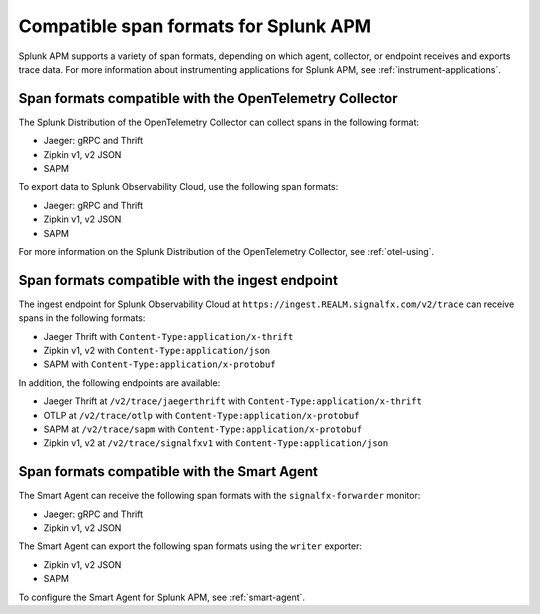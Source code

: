 .. _apm-supported-span-formats:

*****************************************
Compatible span formats for Splunk APM
*****************************************

.. meta::
   :description: Splunk APM supports a variety of span formats, depending on which agent, collector, or endpoint receives and exports trace data.

Splunk APM supports a variety of span formats, depending on which agent, collector, or endpoint receives and exports trace data. For more information about instrumenting applications for Splunk APM, see :ref:`instrument-applications`.

.. _apm-formats-otelcol:

Span formats compatible with the OpenTelemetry Collector
========================================================

The Splunk Distribution of the OpenTelemetry Collector can collect spans in the following format:

- Jaeger: gRPC and Thrift
- Zipkin v1, v2 JSON
- SAPM

To export data to Splunk Observability Cloud, use the following span formats:

- Jaeger: gRPC and Thrift
- Zipkin v1, v2 JSON
- SAPM

For more information on the Splunk Distribution of the OpenTelemetry Collector, see :ref:`otel-using`.

.. _apm-formats-trace-ingest:

Span formats compatible with the ingest endpoint
================================================

The ingest endpoint for Splunk Observability Cloud at ``https://ingest.REALM.signalfx.com/v2/trace`` can receive spans in the following formats:

* Jaeger Thrift with ``Content-Type:application/x-thrift``
* Zipkin v1, v2 with ``Content-Type:application/json``
* SAPM with ``Content-Type:application/x-protobuf``

In addition, the following endpoints are available:

* Jaeger Thrift at ``/v2/trace/jaegerthrift`` with ``Content-Type:application/x-thrift``
* OTLP at ``/v2/trace/otlp`` with ``Content-Type:application/x-protobuf``
* SAPM at ``/v2/trace/sapm`` with ``Content-Type:application/x-protobuf``
* Zipkin v1, v2 at ``/v2/trace/signalfxv1`` with ``Content-Type:application/json``

.. _apm-formats-smart-agent:

Span formats compatible with the Smart Agent
============================================

The Smart Agent can receive the following span formats with the ``signalfx-forwarder`` monitor:

- Jaeger: gRPC and Thrift
- Zipkin v1, v2 JSON

The Smart Agent can export the following span formats using the ``writer`` exporter:

- Zipkin v1, v2 JSON
- SAPM

To configure the Smart Agent for Splunk APM, see :ref:`smart-agent`.